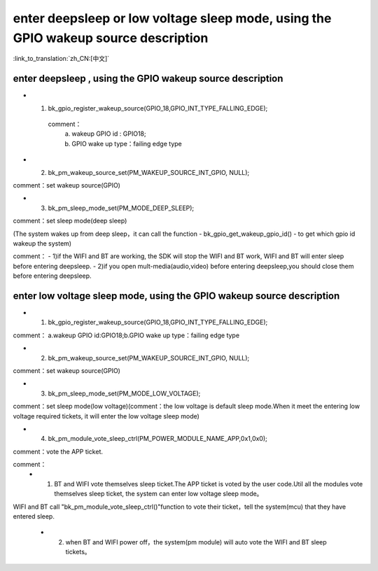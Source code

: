 enter deepsleep or low voltage sleep mode,  using the GPIO wakeup source description
========================================================================================

:link_to_translation:`zh_CN:[中文]`

enter deepsleep ,  using the GPIO wakeup source description
--------------------------------------------------------------
- 1. bk_gpio_register_wakeup_source(GPIO_18,GPIO_INT_TYPE_FALLING_EDGE);

    comment：
        a. wakeup GPIO id : GPIO18;
        b. GPIO wake up type：failing edge type


- 2. bk_pm_wakeup_source_set(PM_WAKEUP_SOURCE_INT_GPIO, NULL);

comment：set wakeup source(GPIO)


- 3. bk_pm_sleep_mode_set(PM_MODE_DEEP_SLEEP);

comment：set sleep mode(deep sleep)

(The system wakes up from deep sleep，it can call the function - bk_gpio_get_wakeup_gpio_id() - to get which gpio id wakeup the system)

comment：
- 1)if the WIFI and BT are working, the SDK will stop the WIFI and BT work, WIFI and BT will enter sleep before entering deepsleep.
- 2)if you open mult-media(audio,video) before entering deepsleep,you should close them before entering deepsleep.

enter low voltage sleep mode,  using the GPIO wakeup source description
--------------------------------------------------------------------------

- 1. bk_gpio_register_wakeup_source(GPIO_18,GPIO_INT_TYPE_FALLING_EDGE);

comment： a.wakeup GPIO id:GPIO18;b.GPIO wake up type：failing edge type


- 2. bk_pm_wakeup_source_set(PM_WAKEUP_SOURCE_INT_GPIO, NULL);

comment：set wakeup source(GPIO)


- 3. bk_pm_sleep_mode_set(PM_MODE_LOW_VOLTAGE);

comment：set sleep mode(low voltage)(comment：the low voltage is default sleep mode.When it meet the entering low voltage required tickets, it will enter the low voltage sleep mode)


- 4. bk_pm_module_vote_sleep_ctrl(PM_POWER_MODULE_NAME_APP,0x1,0x0);

comment：vote the APP ticket.


comment：
 - 1. BT and WIFI vote themselves sleep ticket.The APP ticket is voted by the user code.Util all the modules vote themselves sleep ticket, the system can enter low voltage sleep mode。

WIFI and BT call "bk_pm_module_vote_sleep_ctrl()"function to vote their ticket，tell the system(mcu) that they have entered sleep.

 - 2. when BT and WIFI power off，the system(pm module) will auto vote the WIFI and BT sleep tickets。
